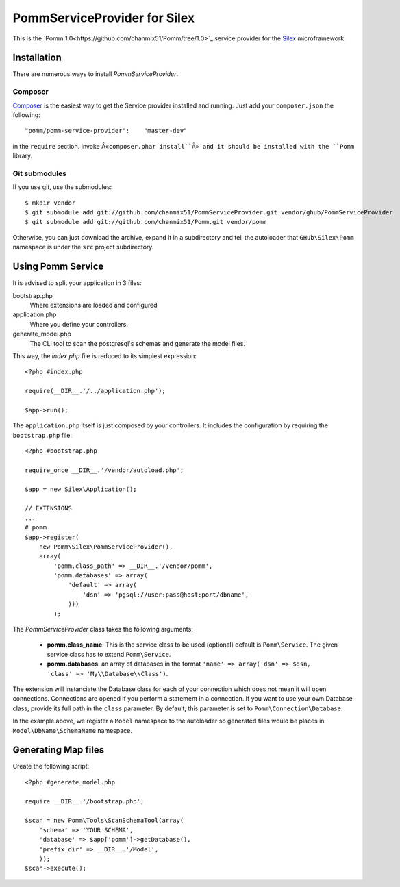 
=============================
PommServiceProvider for Silex
=============================

This is the `Pomm 1.0<https://github.com/chanmix51/Pomm/tree/1.0>`_ service provider for the Silex_ microframework.

.. _Silex: https://github.com/fabpot/Silex

Installation
------------

There are numerous ways to install *PommServiceProvider*.

Composer
********

`Composer <http://packagist.org/packages/pomm/pomm-service-provider>`_ is the easiest way to get the Service provider installed and running. Just add your ``composer.json`` the following::

    "pomm/pomm-service-provider":    "master-dev"

in the ``require`` section. Invoke Â«``composer.phar install``Â» and it should be installed with the ``Pomm`` library.

Git submodules
**************
If you use git, use the submodules:

::

    $ mkdir vendor
    $ git submodule add git://github.com/chanmix51/PommServiceProvider.git vendor/ghub/PommServiceProvider
    $ git submodule add git://github.com/chanmix51/Pomm.git vendor/pomm

Otherwise, you can just download the archive, expand it in a subdirectory and tell the autoloader that ``GHub\Silex\Pomm`` namespace is under the ``src`` project subdirectory.

Using Pomm Service
-------------------

It is advised to split your application in 3 files:

bootstrap.php
    Where extensions are loaded and configured
application.php
    Where you define your controllers.
generate_model.php
    The CLI tool to scan the postgresql's schemas and generate the model files.

This way, the *index.php* file is reduced to its simplest expression:

::

    <?php #index.php
    
    require(__DIR__.'/../application.php');
    
    $app->run();

The ``application.php`` itself is just composed by your controllers. It includes the configuration by requiring the ``bootstrap.php`` file:

::

    <?php #bootstrap.php

    require_once __DIR__.'/vendor/autoload.php';

    $app = new Silex\Application();

    // EXTENSIONS
    ...
    # pomm
    $app->register(
        new Pomm\Silex\PommServiceProvider(),
        array(
            'pomm.class_path' => __DIR__.'/vendor/pomm',
            'pomm.databases' => array(
                'default' => array(
                    'dsn' => 'pgsql://user:pass@host:port/dbname',
                )))
            );

The *PommServiceProvider* class takes the following arguments:

 - **pomm.class_name**: This is the service class to be used (optional) default is ``Pomm\Service``. The given service class has to extend ``Pomm\Service``.
 - **pomm.databases**: an array of databases in the format ``'name' => array('dsn' => $dsn, 'class' => 'My\\Database\\Class')``.

The extension will instanciate the Database class for each of your connection which does not mean it will open connections. Connections are opened if you perform a statement in a connection. If you want to use your own Database class, provide its full path in the ``class`` parameter. By default, this parameter is set to ``Pomm\Connection\Database``.

In the example above, we register a ``Model`` namespace to the autoloader so generated files would be places in ``Model\DbName\SchemaName`` namespace.

Generating Map files
--------------------

Create the following script:

::

    <?php #generate_model.php

    require __DIR__.'/bootstrap.php';

    $scan = new Pomm\Tools\ScanSchemaTool(array(
        'schema' => 'YOUR SCHEMA',
        'database' => $app['pomm']->getDatabase(),
        'prefix_dir' => __DIR__.'/Model',
        ));
    $scan->execute();

